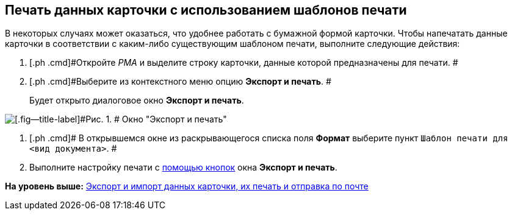 [[ariaid-title1]]
== Печать данных карточки с использованием шаблонов печати

В некоторых случаях может оказаться, что удобнее работать с бумажной формой карточки. Чтобы напечатать данные карточки в соответствии с каким-либо существующим шаблоном печати, выполните следующие действия:

. [.ph .cmd]#Откройте [.dfn .term]_РМА_ и выделите строку карточки, данные которой предназначены для печати. #
. [.ph .cmd]#Выберите из контекстного меню опцию [.ph .uicontrol]*Экспорт и печать*. #
+
Будет открыто диалоговое окно [.keyword .wintitle]*Экспорт и печать*.

image::img/Exporting_and_Printing_Data_Cards.png[[.fig--title-label]#Рис. 1. # Окно "Экспорт и печать"]
. [.ph .cmd]# В открывшемся окне из раскрывающегося списка поля [.ph .uicontrol]*Формат* выберите пункт [.kbd .ph .userinput]`Шаблон печати для <вид документа>`. #
. [.ph .cmd]#Выполните настройку печати с xref:Cards_Export_Printing_Mailing_Data_Cards.html#concept_lrw_dd3_4n__Buttons_Exporting_and_Printing[помощью кнопок] окна [.keyword .wintitle]*Экспорт и печать*.#

*На уровень выше:* xref:../topics/Cards_Export_Printing_Mailing_Data_Cards.adoc[Экспорт и импорт данных карточки, их печать и отправка по почте]
